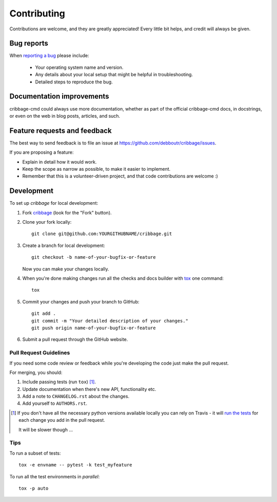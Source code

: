 ============
Contributing
============

Contributions are welcome, and they are greatly appreciated! Every
little bit helps, and credit will always be given.

Bug reports
===========

When `reporting a bug <https://github.com/debboutr/cribbage/issues>`_ please include:

    * Your operating system name and version.
    * Any details about your local setup that might be helpful in troubleshooting.
    * Detailed steps to reproduce the bug.

Documentation improvements
==========================

cribbage-cmd could always use more documentation, whether as part of the
official cribbage-cmd docs, in docstrings, or even on the web in blog posts,
articles, and such.

Feature requests and feedback
=============================

The best way to send feedback is to file an issue at https://github.com/debboutr/cribbage/issues.

If you are proposing a feature:

* Explain in detail how it would work.
* Keep the scope as narrow as possible, to make it easier to implement.
* Remember that this is a volunteer-driven project, and that code contributions are welcome :)

Development
===========

To set up `cribbage` for local development:

1. Fork `cribbage <https://github.com/debboutr/cribbage>`_
   (look for the "Fork" button).
2. Clone your fork locally::

    git clone git@github.com:YOURGITHUBNAME/cribbage.git

3. Create a branch for local development::

    git checkout -b name-of-your-bugfix-or-feature

   Now you can make your changes locally.

4. When you're done making changes run all the checks and docs builder with `tox <https://tox.wiki/en/latest/install.html>`_ one command::

    tox

5. Commit your changes and push your branch to GitHub::

    git add .
    git commit -m "Your detailed description of your changes."
    git push origin name-of-your-bugfix-or-feature

6. Submit a pull request through the GitHub website.

Pull Request Guidelines
-----------------------

If you need some code review or feedback while you're developing the code just make the pull request.

For merging, you should:

1. Include passing tests (run ``tox``) [1]_.
2. Update documentation when there's new API, functionality etc.
3. Add a note to ``CHANGELOG.rst`` about the changes.
4. Add yourself to ``AUTHORS.rst``.

.. [1] If you don't have all the necessary python versions available locally you can rely on Travis - it will
       `run the tests <https://travis-ci.com/github/debboutr/cribbage/pull_requests>`_
       for each change you add in the pull request.

       It will be slower though ...

Tips
----

To run a subset of tests::

    tox -e envname -- pytest -k test_myfeature

To run all the test environments in *parallel*::

    tox -p auto
